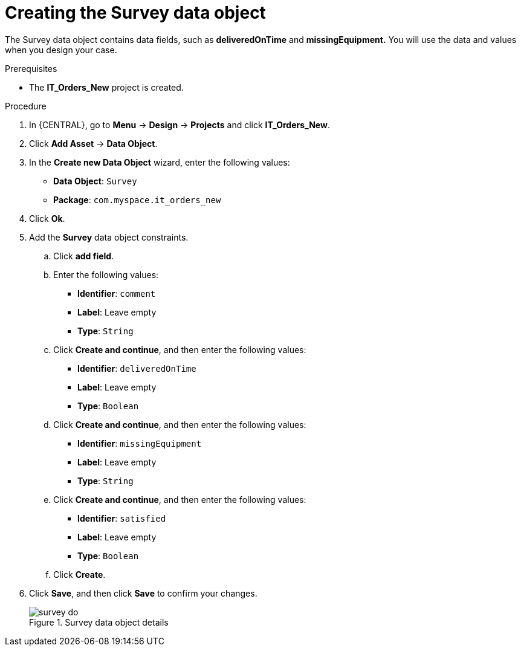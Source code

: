 [id='survey-data-object-proc-{context}']
= Creating the Survey data object

The Survey data object contains data fields, such as *deliveredOnTime* and *missingEquipment.* You will use the data and values when you design your case.

.Prerequisites
* The *IT_Orders_New* project is created.

.Procedure
. In {CENTRAL}, go to *Menu* -> *Design* -> *Projects* and click *IT_Orders_New*.
. Click *Add Asset* -> *Data Object*.
. In the *Create new Data Object* wizard, enter the following values:
* *Data Object*: `Survey`
* *Package*: `com.myspace.it_orders_new`
. Click *Ok*.
. Add the *Survey* data object constraints.
.. Click *add field*.
.. Enter the following values:
* *Identifier*: `comment`
* *Label*: Leave empty
* *Type*: `String`
.. Click *Create and continue*, and then enter the following values:
* *Identifier*: `deliveredOnTime`
* *Label*: Leave empty
* *Type*: `Boolean`
.. Click *Create and continue*, and then enter the following values:
* *Identifier*: `missingEquipment`
* *Label*: Leave empty
* *Type*: `String`
.. Click *Create and continue*, and then enter the following values:
* *Identifier*: `satisfied`
* *Label*: Leave empty
* *Type*: `Boolean`
.. Click *Create*.
. Click *Save*, and then click *Save* to confirm your changes.
+

.Survey data object details
image::cases/survey-do.png[]
